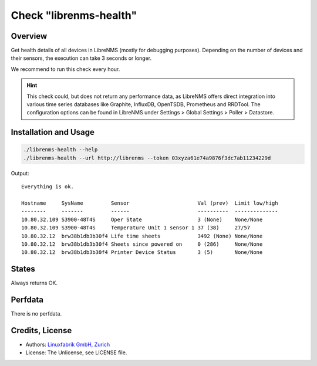 Check "librenms-health"
=======================

Overview
--------

Get health details of all devices in LibreNMS (mostly for debugging purposes). Depending on the number of devices and their sensors, the execution can take 3 seconds or longer.

We recommend to run this check every hour.

.. hint::

    This check could, but does not return any performance data, as LibreNMS offers direct integration into various time series databases like Graphite, InfluxDB, OpenTSDB, Prometheus and RRDTool. The configuration options can be found in LibreNMS under Settings > Global Settings > Poller > Datastore.


Installation and Usage
----------------------

.. code-block:: bash

    ./librenms-health --help
    ./librenms-health --url http://librenms --token 03xyza61e74a9876f3dc7ab11234229d

Output::

    Everything is ok.

    Hostname     SysName         Sensor                      Val (prev)  Limit low/high 
    --------     -------         ------                      ----------  -------------- 
    10.80.32.109 S3900-48T4S     Oper State                  3 (None)    None/None      
    10.80.32.109 S3900-48T4S     Temperature Unit 1 sensor 1 37 (38)     27/57          
    10.80.32.12  brw38b1db3b30f4 Life time sheets            3492 (None) None/None      
    10.80.32.12  brw38b1db3b30f4 Sheets since powered on     0 (286)     None/None      
    10.80.32.12  brw38b1db3b30f4 Printer Device Status       3 (5)       None/None


States
------

Always returns OK.


Perfdata
--------

There is no perfdata.


Credits, License
----------------

* Authors: `Linuxfabrik GmbH, Zurich <https://www.linuxfabrik.ch>`_
* License: The Unlicense, see LICENSE file.

